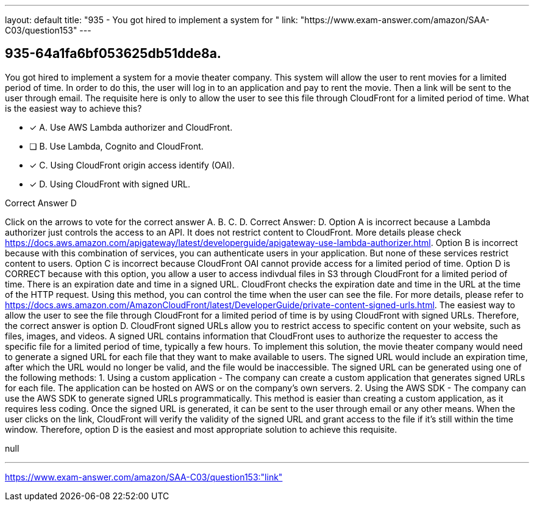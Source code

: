---
layout: default 
title: "935 - You got hired to implement a system for "
link: "https://www.exam-answer.com/amazon/SAA-C03/question153"
---


[.question]
== 935-64a1fa6bf053625db51dde8a.


****

[.query]
--
You got hired to implement a system for a movie theater company.
This system will allow the user to rent movies for a limited period of time.
In order to do this, the user will log in to an application and pay to rent the movie.
Then a link will be sent to the user through email.
The requisite here is only to allow the user to see this file through CloudFront for a limited period of time.
What is the easiest way to achieve this?


--

[.list]
--
* [*] A. Use AWS Lambda authorizer and CloudFront.
* [ ] B. Use Lambda, Cognito and CloudFront.
* [*] C. Using CloudFront origin access identify (OAI).
* [*] D. Using CloudFront with signed URL.

--
****

[.answer]
Correct Answer D

[.explanation]
--
Click on the arrows to vote for the correct answer
A.
B.
C.
D.
Correct Answer: D.
Option A is incorrect because a Lambda authorizer just controls the access to an API.
It does not restrict content to CloudFront.
More details please check https://docs.aws.amazon.com/apigateway/latest/developerguide/apigateway-use-lambda-authorizer.html.
Option B is incorrect because with this combination of services, you can authenticate users in your application.
But none of these services restrict content to users.
Option C is incorrect because CloudFront OAI cannot provide access for a limited period of time.
Option D is CORRECT because with this option, you allow a user to access indivdual files in S3 through CloudFront for a limited period of time.
There is an expiration date and time in a signed URL.
CloudFront checks the expiration date and time in the URL at the time of the HTTP request.
Using this method, you can control the time when the user can see the file.
For more details, please refer to https://docs.aws.amazon.com/AmazonCloudFront/latest/DeveloperGuide/private-content-signed-urls.html.
The easiest way to allow the user to see the file through CloudFront for a limited period of time is by using CloudFront with signed URLs. Therefore, the correct answer is option D.
CloudFront signed URLs allow you to restrict access to specific content on your website, such as files, images, and videos. A signed URL contains information that CloudFront uses to authorize the requester to access the specific file for a limited period of time, typically a few hours.
To implement this solution, the movie theater company would need to generate a signed URL for each file that they want to make available to users. The signed URL would include an expiration time, after which the URL would no longer be valid, and the file would be inaccessible.
The signed URL can be generated using one of the following methods:
1.
Using a custom application - The company can create a custom application that generates signed URLs for each file. The application can be hosted on AWS or on the company's own servers.
2.
Using the AWS SDK - The company can use the AWS SDK to generate signed URLs programmatically. This method is easier than creating a custom application, as it requires less coding.
Once the signed URL is generated, it can be sent to the user through email or any other means. When the user clicks on the link, CloudFront will verify the validity of the signed URL and grant access to the file if it's still within the time window.
Therefore, option D is the easiest and most appropriate solution to achieve this requisite.
--

[.ka]
null

'''



https://www.exam-answer.com/amazon/SAA-C03/question153:"link"


